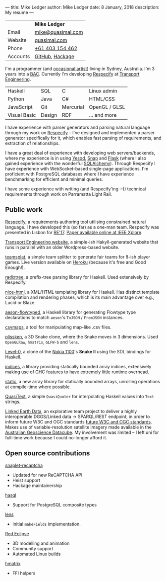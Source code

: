 ---
title: Mike Ledger
author: Mike Ledger
date: 8 January, 2018
description: My resume
---
#+BEGIN_HTML
<div id="header">
<div id="details">
#+END_HTML

|----------+-------------------|
|          | *Mike Ledger*     |
| Email    | [[mailto:mike@quasimal.com][mike@quasimal.com]] |
| Website  | [[http://quasimal.com][quasimal.com]]      |
| Phone    | [[tel:+61403154462][+61 403 154 462]]   |
| Accounts | [[https://github.com/mikeplus64][GitHub]], [[http://hackage.haskell.org/user/MikeLedger][Hackage]]   |
|----------+-------------------|

#+BEGIN_HTML
<img id="gravatar" alt="Gravatar" src="https://secure.gravatar.com/avatar/c9f4d28a5240e2b99d83a5848f49c01f?s=200" title="Gravatar (Wallace and Gromit: A Grand Day Out)" />
<div style="clear: both"></div>
</div>
</div>

<div id="content">
#+END_HTML

I'm a programmer (and [[http:/gallery][occasional artist]]) living in Sydney, Australia. I'm 3
years into a [[http://programsandcourses.anu.edu.au/program/AACOM][BAC]]. Currently I'm developing [[https://respecify.com][Respecify]] at [[http://transportengineering.com.au][Transport Engineering]].

#+BEGIN_HTML 
<div id="skills">
#+END_HTML

|--------------+--------+-----------+---------------|
| Haskell      | SQL    | C         | Linux admin   |
| Python       | Java   | C#        | HTML/CSS      |
| JavaScript   | Git    | Mercurial | OpenGL / GLSL |
| Visual Basic | Design | RDF       | ... and more  |
|--------------+--------+-----------+---------------|

I have experience with parser generators and parsing natural language through my
work on [[https://respecify.com][Respecify]] -- I've designed and implemented a parser generator
specifically for it, which enables fast parsing of requirements, and extraction
of relationships.

I have a great deal of experience with developing web servers/backends, where my
experience is in using [[http://yesodweb.com][Yesod]], [[http://snapframework.com][Snap]] and [[http://flask.pocoo.org/][Flask]] (where I also gained experience
with the wonderful [[http://www.sqlalchemy.org/][SQLAlchemy]]). Through Respecify I have experience with
WebSocket-based single-page applications. I'm proficient with PostgreSQL
databases where I have experience benchmarking for efficient and minimal
queries.

I have some experience with writing (and Respecify'ing :-)) technical
requirements through work on Parramatta Light Rail.

#+BEGIN_HTML 
</div>
#+END_HTML

** Public work

[[https://respecify.com][Respecify]], a requirements authoring tool utilising constrained natural language.
I have developed this (so far) as a one-man team. Respecify was presented in
Lisbon for [[http://re2017.org][RE'17]]. [[http://ieeexplore.ieee.org/document/8049164/][Paper available online at IEEE Xplore]].

[[http://transportengineering.com.au][Transport Engineering website]], a simple-ish Hakyll-generated website that runs
in parallel with an older Wordpress-based website.

[[https://github.com/mikeplus64/teamsplat][teamsplat]], a simple team splitter to generate fair teams for 8-ish player games.
Live version available on [[https://teamsplat.herokuapp.com][Heroku]] (because it's free and Good Enough!).

[[https://gitlab.com/transportengineering/rnd/radixtree][radixtree]], a prefix-tree parsing library for Haskell. Used extensively by
Respecify.

[[https://github.com/TransportEngineering/nice-html][nice-html]], a XML/HTML templating library for Haskell. Has distinct template
compilation and rendering phases, which is its main advantage over e.g., Lucid
or Blaze.

[[https://github.com/mikeplus64/aeson-flowtyped][aeson-flowtyped]], a Haskell library for generating Flowtype type declarations to
match ~aeson~'s ~ToJSON~ / ~FromJSON~ instances.

[[https://gitlab.com/transportengineering/csvmaps][csvmaps]], a tool for manipulating map-like .csv files.

[[http://quasimal.com/projects/plissken.html][plissken]], a 3D Snake clone, where the Snake moves in 3 dimensions. Used
~OpenGLRaw~, ~hmatrix~, ~GLFW-b~ and ~lens~.

[[http://quasimal.com/projects/level_0.html][Level-0]], a clone of the [[https://en.wikipedia.org/wiki/Nokia_1100][Nokia 1100]]'s *Snake II* using the SDL bindings for
Haskell.

[[http://hackage.haskell.com/package/indices][indices]], a library providing statically bounded array indices, extensively
making use of GHC features to have extremely little runtime overhead.

[[https://github.com/mikeplus64/static][static]], a new array library for statically bounded arrays, unrolling operations
at compile-time where possible.

[[http://hackage.haskell.org/package/QuasiText][QuasiText]], a simple ~QuasiQuoter~ for interpolating Haskell values into ~Text~
strings.

[[https://github.com/ANU-Linked-Earth-Data][Linked Earth Data]], an explorative team project to deliver a highly interoperable
 DGGS/Linked data → SPARQL/REST endpoint, in order to inform future W3C and OGC
 standards [[https://www.w3.org/2015/spatial/charter][future W3C and OGC standards]]. Makes use of variable-resolution
 satellite imagery made available in the [[http://www.datacube.org.au/][Australian Geoscience Datacube]]. My
 involvement was limited -- I left uni for full-time work because I could
 no-longer afford it.

** Open source contributions

[[http://hackage.haskell.org/package/snaplet-recaptcha][snaplet-recaptcha]]
- Updated for new ReCAPTCHA API
- Heist support
- Hackage maintainership
 
[[http://hackage.haskell.org/package/hasql][hasql]]
- Support for PostgreSQL composite types

[[http://hackage.haskell.org/package/lens][lens]]
- Initial ~makeFields~ implementation.

[[http://redeclipse.net][Red Eclipse]] 
- 3D modelling and animation
- Community support
- Automated Linux builds

[[http://hackage.haskell.org/package/hmatrix][hmatrix]]
- FFI helpers

